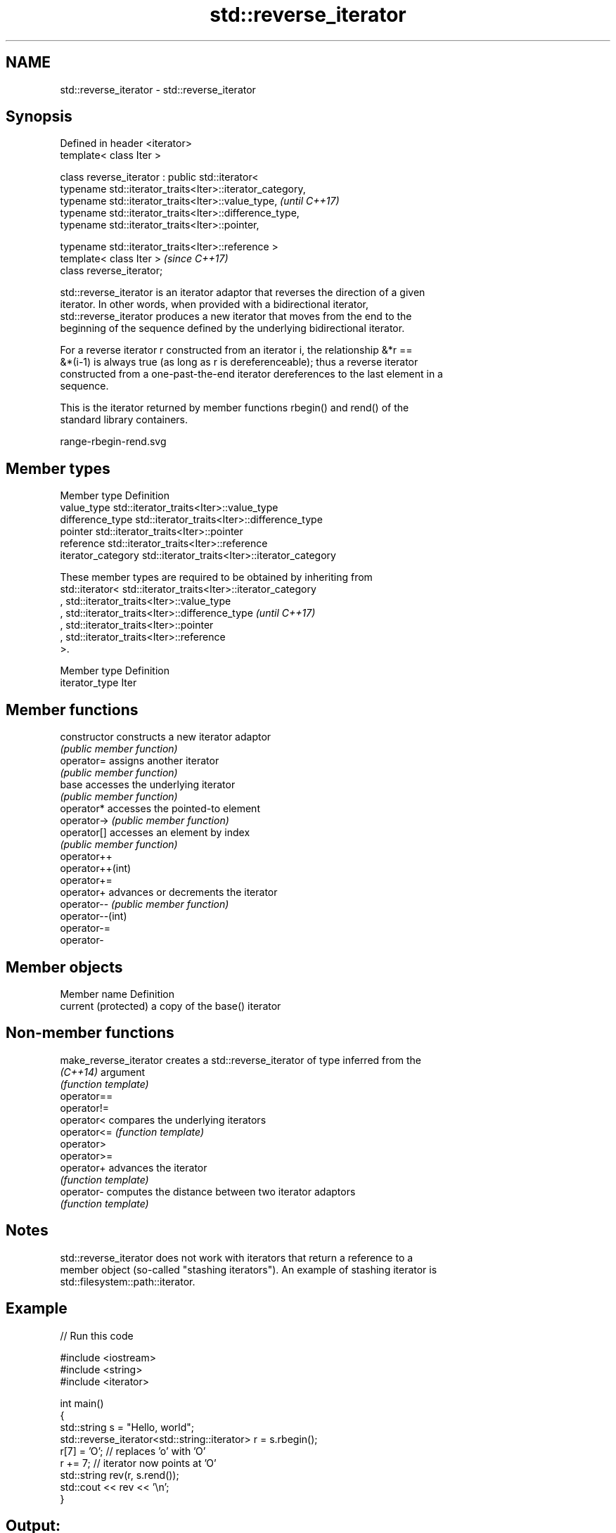 .TH std::reverse_iterator 3 "2019.08.27" "http://cppreference.com" "C++ Standard Libary"
.SH NAME
std::reverse_iterator \- std::reverse_iterator

.SH Synopsis
   Defined in header <iterator>
   template< class Iter >

   class reverse_iterator : public std::iterator<
   typename std::iterator_traits<Iter>::iterator_category,
   typename std::iterator_traits<Iter>::value_type,         \fI(until C++17)\fP
   typename std::iterator_traits<Iter>::difference_type,
   typename std::iterator_traits<Iter>::pointer,

   typename std::iterator_traits<Iter>::reference >
   template< class Iter >                                   \fI(since C++17)\fP
   class reverse_iterator;

   std::reverse_iterator is an iterator adaptor that reverses the direction of a given
   iterator. In other words, when provided with a bidirectional iterator,
   std::reverse_iterator produces a new iterator that moves from the end to the
   beginning of the sequence defined by the underlying bidirectional iterator.

   For a reverse iterator r constructed from an iterator i, the relationship &*r ==
   &*(i-1) is always true (as long as r is dereferenceable); thus a reverse iterator
   constructed from a one-past-the-end iterator dereferences to the last element in a
   sequence.

   This is the iterator returned by member functions rbegin() and rend() of the
   standard library containers.

   range-rbegin-rend.svg

.SH Member types

   Member type       Definition
   value_type        std::iterator_traits<Iter>::value_type
   difference_type   std::iterator_traits<Iter>::difference_type
   pointer           std::iterator_traits<Iter>::pointer
   reference         std::iterator_traits<Iter>::reference
   iterator_category std::iterator_traits<Iter>::iterator_category

   These member types are required to be obtained by inheriting from
   std::iterator< std::iterator_traits<Iter>::iterator_category
   , std::iterator_traits<Iter>::value_type
   , std::iterator_traits<Iter>::difference_type                          \fI(until C++17)\fP
   , std::iterator_traits<Iter>::pointer
   , std::iterator_traits<Iter>::reference
   >.

   Member type   Definition
   iterator_type Iter

.SH Member functions

   constructor     constructs a new iterator adaptor
                   \fI(public member function)\fP
   operator=       assigns another iterator
                   \fI(public member function)\fP
   base            accesses the underlying iterator
                   \fI(public member function)\fP
   operator*       accesses the pointed-to element
   operator->      \fI(public member function)\fP
   operator[]      accesses an element by index
                   \fI(public member function)\fP
   operator++
   operator++(int)
   operator+=
   operator+       advances or decrements the iterator
   operator--      \fI(public member function)\fP
   operator--(int)
   operator-=
   operator-

.SH Member objects

   Member name         Definition
   current (protected) a copy of the base() iterator

.SH Non-member functions

   make_reverse_iterator creates a std::reverse_iterator of type inferred from the
   \fI(C++14)\fP               argument
                         \fI(function template)\fP
   operator==
   operator!=
   operator<             compares the underlying iterators
   operator<=            \fI(function template)\fP
   operator>
   operator>=
   operator+             advances the iterator
                         \fI(function template)\fP
   operator-             computes the distance between two iterator adaptors
                         \fI(function template)\fP

.SH Notes

   std::reverse_iterator does not work with iterators that return a reference to a
   member object (so-called "stashing iterators"). An example of stashing iterator is
   std::filesystem::path::iterator.

.SH Example

   
// Run this code

 #include <iostream>
 #include <string>
 #include <iterator>

 int main()
 {
     std::string s = "Hello, world";
     std::reverse_iterator<std::string::iterator> r = s.rbegin();
     r[7] = 'O'; // replaces 'o' with 'O'
     r += 7; // iterator now points at 'O'
     std::string rev(r, s.rend());
     std::cout << rev << '\\n';
 }

.SH Output:

 OlleH

.SH See also

   iterator              base class to ease the definition of required types for simple
   (deprecated in C++17) iterators
                         \fI(class template)\fP
